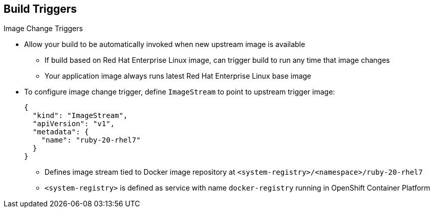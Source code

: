 == Build Triggers

.Image Change Triggers

* Allow your build to be automatically invoked when new upstream image is
 available
- If build based on Red Hat Enterprise Linux image, can trigger build to run any
 time that image changes
- Your application image always runs latest Red Hat Enterprise Linux base image

* To configure image change trigger, define `ImageStream` to point to upstream
 trigger image:
+
----
{
  "kind": "ImageStream",
  "apiVersion": "v1",
  "metadata": {
    "name": "ruby-20-rhel7"
  }
}
----
+
** Defines image stream tied to Docker image repository at
 `<system-registry>/<namespace>/ruby-20-rhel7`
** `<system-registry>` is defined as service with name `docker-registry` running
 in OpenShift Container Platform

ifdef::showscript[]
=== Transcript

Image change triggers allow your build to be automatically invoked when a new
 upstream image is available. For example, if a build is based on a Red Hat
  Enterprise Linux image, you can trigger that build to run any time the Red Hat
   Enterprise Linux image changes. As a result, the application image is always
    running on the latest base image.


endif::showscript[]
